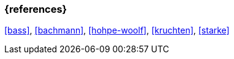 === {references}

<<bass>>, <<bachmann>>, <<hohpe-woolf>>, <<kruchten>>, <<starke>>

// tag::DE[]
// silence asciidoctor warnings
// end::DE[]
// tag::EN[]
// silence asciidoctor warnings
// end::EN[]
